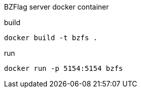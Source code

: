 BZFlag server docker container

.build
----
docker build -t bzfs .
----

.run
----
docker run -p 5154:5154 bzfs
----

